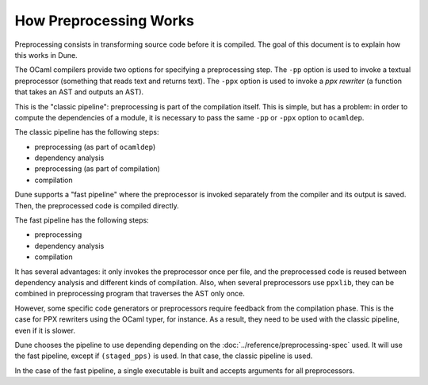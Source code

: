 How Preprocessing Works
=======================

Preprocessing consists in transforming source code before it is compiled. The
goal of this document is to explain how this works in Dune.

The OCaml compilers provide two options for specifying a preprocessing step.
The ``-pp`` option is used to invoke a textual preprocessor (something that
reads text and returns text). The ``-ppx`` option is used to invoke a `ppx
rewriter` (a function that takes an AST and outputs an AST).

This is the "classic pipeline": preprocessing is part of the compilation
itself. This is simple, but has a problem: in order to compute the dependencies
of a module, it is necessary to pass the same ``-pp`` or ``-ppx`` option to
``ocamldep``.

The classic pipeline has the following steps:

- preprocessing (as part of ``ocamldep``)
- dependency analysis
- preprocessing (as part of compilation)
- compilation

Dune supports a "fast pipeline" where the preprocessor is invoked separately
from the compiler and its output is saved. Then, the preprocessed code is
compiled directly.

The fast pipeline has the following steps:

- preprocessing
- dependency analysis
- compilation

It has several advantages: it only invokes the preprocessor once per file, and
the preprocessed code is reused between dependency analysis and different kinds
of compilation. Also, when several preprocessors use ``ppxlib``, they can be
combined in preprocessing program that traverses the AST only once.

However, some specific code generators or preprocessors require feedback from
the compilation phase. This is the case for PPX rewriters using the OCaml
typer, for instance. As a result, they need to be used with the classic
pipeline, even if it is slower.

Dune chooses the pipeline to use depending depending on the
:doc:`../reference/preprocessing-spec` used. It will use the fast pipeline,
except if ``(staged_pps)`` is used. In that case, the classic pipeline is used.

In the case of the fast pipeline, a single executable is built and accepts
arguments for all preprocessors.
